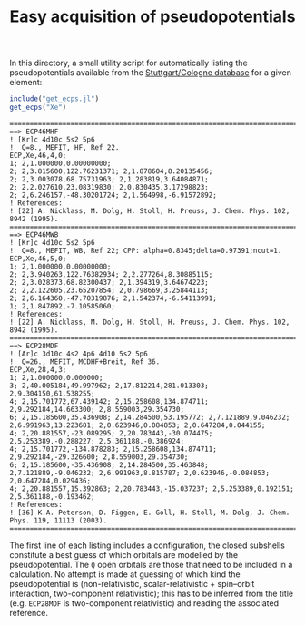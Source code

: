 #+TITLE: Easy acquisition of pseudopotentials

#+PROPERTY: header-args:julia :session *julia-README*

In this directory, a small utility script for automatically listing
the pseudopotentials available from the [[http://www.tc.uni-koeln.de/PP/index.en.html][Stuttgart/Cologne database]] for
a given element:

#+BEGIN_SRC julia :exports both :results value verbatim
include("get_ecps.jl")
get_ecps("Xe")
#+END_SRC

#+RESULTS:
#+begin_example
====================================================================================================
==> ECP46MHF
! [Kr]c 4d10c 5s2 5p6
!  Q=8., MEFIT, HF, Ref 22.
ECP,Xe,46,4,0;
1; 2,1.000000,0.00000000; 
2; 2,3.815600,122.76231371; 2,1.878604,8.20135456; 
2; 2,3.003078,68.75731963; 2,1.283819,3.64084871; 
2; 2,2.027610,23.08319830; 2,0.830435,3.17298823; 
2; 2,6.246157,-48.30201724; 2,1.564998,-6.91572892;
! References:
! [22] A. Nicklass, M. Dolg, H. Stoll, H. Preuss, J. Chem. Phys. 102, 8942 (1995).
====================================================================================================
==> ECP46MWB
! [Kr]c 4d10c 5s2 5p6
!  Q=8., MEFIT, WB, Ref 22; CPP: alpha=0.8345;delta=0.97391;ncut=1.
ECP,Xe,46,5,0;
1; 2,1.000000,0.00000000; 
2; 2,3.940263,122.76382934; 2,2.277264,8.30885115; 
2; 2,3.028373,68.82300437; 2,1.394319,3.64674223; 
2; 2,2.122605,23.65207854; 2,0.798669,3.25844113; 
2; 2,6.164360,-47.70319876; 2,1.542374,-6.54113991; 
1; 2,1.847892,-7.10585060;
! References:
! [22] A. Nicklass, M. Dolg, H. Stoll, H. Preuss, J. Chem. Phys. 102, 8942 (1995).
====================================================================================================
==> ECP28MDF
! [Ar]c 3d10c 4s2 4p6 4d10 5s2 5p6
!  Q=26., MEFIT, MCDHF+Breit, Ref 36.
ECP,Xe,28,4,3;
1; 2,1.000000,0.000000; 
3; 2,40.005184,49.997962; 2,17.812214,281.013303; 2,9.304150,61.538255; 
4; 2,15.701772,67.439142; 2,15.258608,134.874711; 2,9.292184,14.663300; 2,8.559003,29.354730; 
6; 2,15.185600,35.436908; 2,14.284500,53.195772; 2,7.121889,9.046232; 2,6.991963,13.223681; 2,0.623946,0.084853; 2,0.647284,0.044155; 
4; 2,20.881557,-23.089295; 2,20.783443,-30.074475; 2,5.253389,-0.288227; 2,5.361188,-0.386924; 
4; 2,15.701772,-134.878283; 2,15.258608,134.874711; 2,9.292184,-29.326600; 2,8.559003,29.354730; 
6; 2,15.185600,-35.436908; 2,14.284500,35.463848; 2,7.121889,-9.046232; 2,6.991963,8.815787; 2,0.623946,-0.084853; 2,0.647284,0.029436; 
4; 2,20.881557,15.392863; 2,20.783443,-15.037237; 2,5.253389,0.192151; 2,5.361188,-0.193462;
! References:
! [36] K.A. Peterson, D. Figgen, E. Goll, H. Stoll, M. Dolg, J. Chem. Phys. 119, 11113 (2003).
====================================================================================================
#+end_example

The first line of each listing includes a configuration, the closed
subshells constitute a best guess of which orbitals are modelled by
the pseudopotential. The =Q= open orbitals are those that need to be
included in a calculation. No attempt is made at guessing of which
kind the pseudopotential is (non-relativistic, scalar-relativistic +
spin–orbit interaction, two-component relativistic); this has to be
inferred from the title (e.g. =ECP28MDF= is two-component
relativistic) and reading the associated reference.
